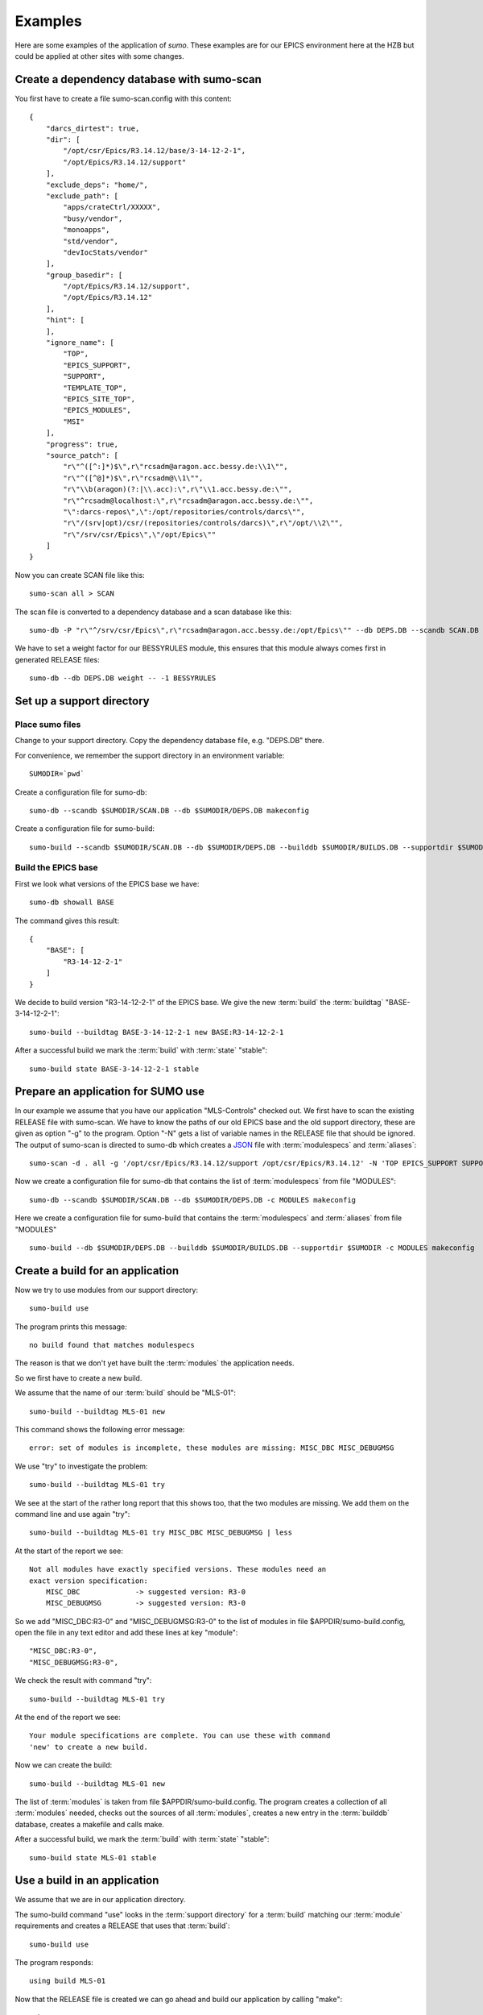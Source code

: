Examples
========

Here are some examples of the application of *sumo*. These examples are for our
EPICS environment here at the HZB but could be applied at other sites with some
changes.

Create a dependency database with sumo-scan
-------------------------------------------

You first have to create a file sumo-scan.config with this content::

  {
      "darcs_dirtest": true,
      "dir": [
          "/opt/csr/Epics/R3.14.12/base/3-14-12-2-1",
          "/opt/Epics/R3.14.12/support"
      ],
      "exclude_deps": "home/",
      "exclude_path": [
          "apps/crateCtrl/XXXXX",
          "busy/vendor",
          "monoapps",
          "std/vendor",
          "devIocStats/vendor"
      ],
      "group_basedir": [
          "/opt/Epics/R3.14.12/support",
          "/opt/Epics/R3.14.12"
      ],
      "hint": [
      ],
      "ignore_name": [
          "TOP",
          "EPICS_SUPPORT",
          "SUPPORT",
          "TEMPLATE_TOP",
          "EPICS_SITE_TOP",
          "EPICS_MODULES",
          "MSI"
      ],
      "progress": true,
      "source_patch": [
          "r\"^([^:]*)$\",r\"rcsadm@aragon.acc.bessy.de:\\1\"",
          "r\"^([^@]*)$\",r\"rcsadm@\\1\"",
          "r\"\\b(aragon)(?:|\\.acc):\",r\"\\1.acc.bessy.de:\"",
          "r\"^rcsadm@localhost:\",r\"rcsadm@aragon.acc.bessy.de:\"",
          "\":darcs-repos\",\":/opt/repositories/controls/darcs\"",
          "r\"/(srv|opt)/csr/(repositories/controls/darcs)\",r\"/opt/\\2\"",
          "r\"/srv/csr/Epics\",\"/opt/Epics\""
      ]
  }

Now you can create SCAN file like this::

  sumo-scan all > SCAN

The scan file is converted to a dependency database and a scan database like
this::

  sumo-db -P "r\"^/srv/csr/Epics\",r\"rcsadm@aragon.acc.bessy.de:/opt/Epics\"" --db DEPS.DB --scandb SCAN.DB convert SCAN

We have to set a weight factor for our BESSYRULES module, this ensures that
this module always comes first in generated RELEASE files::

  sumo-db --db DEPS.DB weight -- -1 BESSYRULES

Set up a support directory
--------------------------

Place sumo files
++++++++++++++++

Change to your support directory. Copy the dependency database file, e.g.
"DEPS.DB" there.

For convenience, we remember the support directory in an environment variable::

  SUMODIR=`pwd`

Create a configuration file for sumo-db::

  sumo-db --scandb $SUMODIR/SCAN.DB --db $SUMODIR/DEPS.DB makeconfig

Create a configuration file for sumo-build::

  sumo-build --scandb $SUMODIR/SCAN.DB --db $SUMODIR/DEPS.DB --builddb $SUMODIR/BUILDS.DB --supportdir $SUMODIR --makeopts "-s" makeconfig

Build the EPICS base
++++++++++++++++++++

First we look what versions of the EPICS base we have::

  sumo-db showall BASE

The command gives this result::

  {
      "BASE": [
          "R3-14-12-2-1"
      ]
  }

We decide to build version "R3-14-12-2-1" of the EPICS base. We give the
new :term:`build` the :term:`buildtag` "BASE-3-14-12-2-1"::

  sumo-build --buildtag BASE-3-14-12-2-1 new BASE:R3-14-12-2-1

After a successful build we mark the :term:`build` with :term:`state` "stable"::

  sumo-build state BASE-3-14-12-2-1 stable

Prepare an application for SUMO use
-----------------------------------

In our example we assume that you have our application "MLS-Controls" checked
out. We first have to scan the existing RELEASE file with sumo-scan. We have to
know the paths of our old EPICS base and the old support directory, these are
given as option "-g" to the program. Option "-N" gets a list of variable names
in the RELEASE file that should be ignored. The output of sumo-scan is directed
to sumo-db which creates a `JSON <http://www.json.org>`_ file with
:term:`modulespecs` and :term:`aliases`::

  sumo-scan -d . all -g '/opt/csr/Epics/R3.14.12/support /opt/csr/Epics/R3.14.12' -N 'TOP EPICS_SUPPORT SUPPORT TEMPLATE_TOP EPICS_SITE_TOP EPICS_MODULES MSI' | sumo-db appconvert - > MODULES

Now we create a configuration file for sumo-db that contains the list of
:term:`modulespecs` from file "MODULES"::

  sumo-db --scandb $SUMODIR/SCAN.DB --db $SUMODIR/DEPS.DB -c MODULES makeconfig

Here we create a configuration file for sumo-build that contains the
:term:`modulespecs` and :term:`aliases` from file "MODULES" ::

  sumo-build --db $SUMODIR/DEPS.DB --builddb $SUMODIR/BUILDS.DB --supportdir $SUMODIR -c MODULES makeconfig

Create a build for an application
---------------------------------

Now we try to use modules from our support directory::

  sumo-build use

The program prints this message::

  no build found that matches modulespecs

The reason is that we don't yet have built the :term:`modules` the application
needs.

So we first have to create a new build. 

We assume that the name of our :term:`build` should be "MLS-01"::

  sumo-build --buildtag MLS-01 new

This command shows the following error message::

  error: set of modules is incomplete, these modules are missing: MISC_DBC MISC_DEBUGMSG
  
We use "try" to investigate the problem::

  sumo-build --buildtag MLS-01 try 

We see at the start of the rather long report that this shows too, that the
two modules are missing. We add them on the command line and use again "try"::

  sumo-build --buildtag MLS-01 try MISC_DBC MISC_DEBUGMSG | less

At the start of the report we see::

  Not all modules have exactly specified versions. These modules need an 
  exact version specification:
      MISC_DBC             -> suggested version: R3-0
      MISC_DEBUGMSG        -> suggested version: R3-0

So we add "MISC_DBC:R3-0" and "MISC_DEBUGMSG:R3-0" to the list of modules in
file $APPDIR/sumo-build.config, open the file in any text editor and add these
lines at key "module"::

  "MISC_DBC:R3-0",
  "MISC_DEBUGMSG:R3-0",

We check the result with command "try"::

  sumo-build --buildtag MLS-01 try 

At the end of the report we see::

  Your module specifications are complete. You can use these with command
  'new' to create a new build.
  
Now we can create the build::

  sumo-build --buildtag MLS-01 new

The list of :term:`modules` is taken from file $APPDIR/sumo-build.config. The
program creates a collection of all :term:`modules` needed, checks out the
sources of all :term:`modules`, creates a new entry in the :term:`builddb`
database, creates a makefile and calls make.

After a successful build, we mark the :term:`build` with 
:term:`state` "stable"::

  sumo-build state MLS-01 stable

Use a build in an application
-----------------------------

We assume that we are in our application directory.

The sumo-build command "use" looks in the :term:`support directory` for 
a :term:`build` matching our :term:`module` requirements and creates
a RELEASE that uses that :term:`build`::

  sumo-build use 

The program responds::

  using build MLS-01
  
Now that the RELEASE file is created we can go ahead and build our application
by calling "make"::

  make

